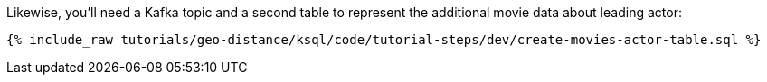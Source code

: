 Likewise, you'll need a Kafka topic and a second table to represent the additional movie data about leading actor:

+++++
<pre class="snippet"><code class="sql">{% include_raw tutorials/geo-distance/ksql/code/tutorial-steps/dev/create-movies-actor-table.sql %}</code></pre>
+++++

